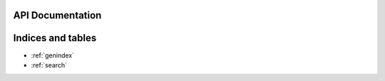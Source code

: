 API Documentation
=================

.. doxygenclass:: Atheneum::Atheneum

Indices and tables
==================

* :ref:`genindex`
* :ref:`search`

